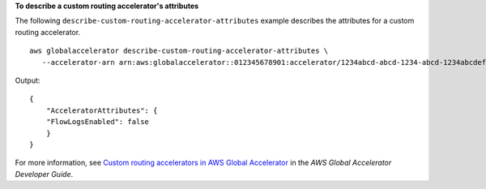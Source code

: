 **To describe a custom routing accelerator's attributes**

The following ``describe-custom-routing-accelerator-attributes`` example describes the attributes for a custom routing accelerator. ::

    aws globalaccelerator describe-custom-routing-accelerator-attributes \
       --accelerator-arn arn:aws:globalaccelerator::012345678901:accelerator/1234abcd-abcd-1234-abcd-1234abcdefgh

Output::

    {
        "AcceleratorAttributes": {
        "FlowLogsEnabled": false
        }
    }

For more information, see `Custom routing accelerators in AWS Global Accelerator <https://docs.aws.amazon.com/global-accelerator/latest/dg/about-custom-routing-accelerators.html>`__ in the *AWS Global Accelerator Developer Guide*.